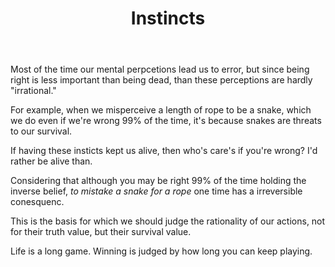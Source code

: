 
#+TITLE: Instincts

Most of the time our mental perpcetions lead us to error, 
but since being right is less important than being dead, than these
perceptions are hardly "irrational." 

For example, when we misperceive a length of rope to be a snake, which
we do even if we're wrong 99% of the time, it's because snakes are
threats to our survival. 

If having these insticts kept us alive, then who's care's if you're
wrong? I'd rather be alive than. 

Considering that although you may be right 99% of the time  holding
the inverse belief, /to mistake a snake for a rope/ one time has a
irreversible conesquenc. 

This is the basis for which we should judge the rationality of our
actions, not for their truth value, but their survival value. 

Life is a long game. Winning is judged by how long you can keep
playing. 


